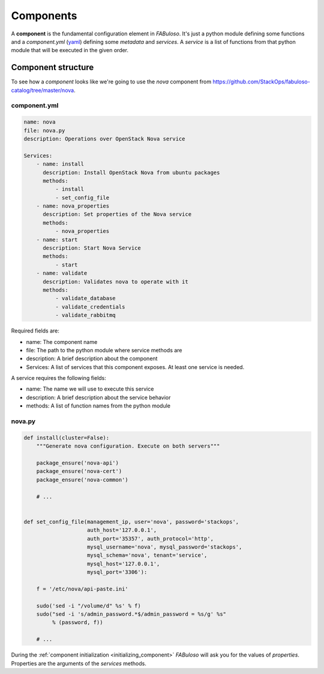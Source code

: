 Components
==========

A **component** is the fundamental configuration element in *FABuloso*. It's just a python module defining some functions and a *component.yml* (`yaml <http://yaml.org>`_) defining some *metadata* and *services*. A *service* is a list of functions from that python module that will be executed in the given order.


.. _component_structure:

Component structure
-------------------

To see how a `component` looks like we're going to use the `nova` component from `<https://github.com/StackOps/fabuloso-catalog/tree/master/nova>`_.

component.yml
^^^^^^^^^^^^^

.. code-block:: yaml

    name: nova
    file: nova.py
    description: Operations over OpenStack Nova service
         
    Services:
        - name: install
          description: Install OpenStack Nova from ubuntu packages
          methods:
              - install
              - set_config_file
        - name: nova_properties
          description: Set properties of the Nova service
          methods:
              - nova_properties
        - name: start
          description: Start Nova Service
          methods:
              - start
        - name: validate
          description: Validates nova to operate with it
          methods:
              - validate_database
              - validate_credentials
              - validate_rabbitmq

Required fields are:

* name: The component name
* file: The path to the python module where service methods are
* description: A brief description about the component
* Services: A list of services that this component exposes. At least one service is needed.

A service requires the following fields:

* name: The name we will use to execute this service
* description: A brief description about the service behavior
* methods: A list of function names from the python module


nova.py
^^^^^^^

.. code-block:: python

    def install(cluster=False):
        """Generate nova configuration. Execute on both servers"""

        package_ensure('nova-api')
        package_ensure('nova-cert')
        package_ensure('nova-common')

        # ...


    def set_config_file(management_ip, user='nova', password='stackops',
                        auth_host='127.0.0.1',
                        auth_port='35357', auth_protocol='http',
                        mysql_username='nova', mysql_password='stackops',
                        mysql_schema='nova', tenant='service',
                        mysql_host='127.0.0.1',
                        mysql_port='3306'):

        f = '/etc/nova/api-paste.ini'

        sudo('sed -i "/volume/d" %s' % f)
        sudo("sed -i 's/admin_password.*$/admin_password = %s/g' %s"
             % (password, f))

        # ...

During the :ref:`component initialization <initializing_component>` `FABuloso` will ask you for the values of `properties`. Properties are the arguments of the `services` methods.
